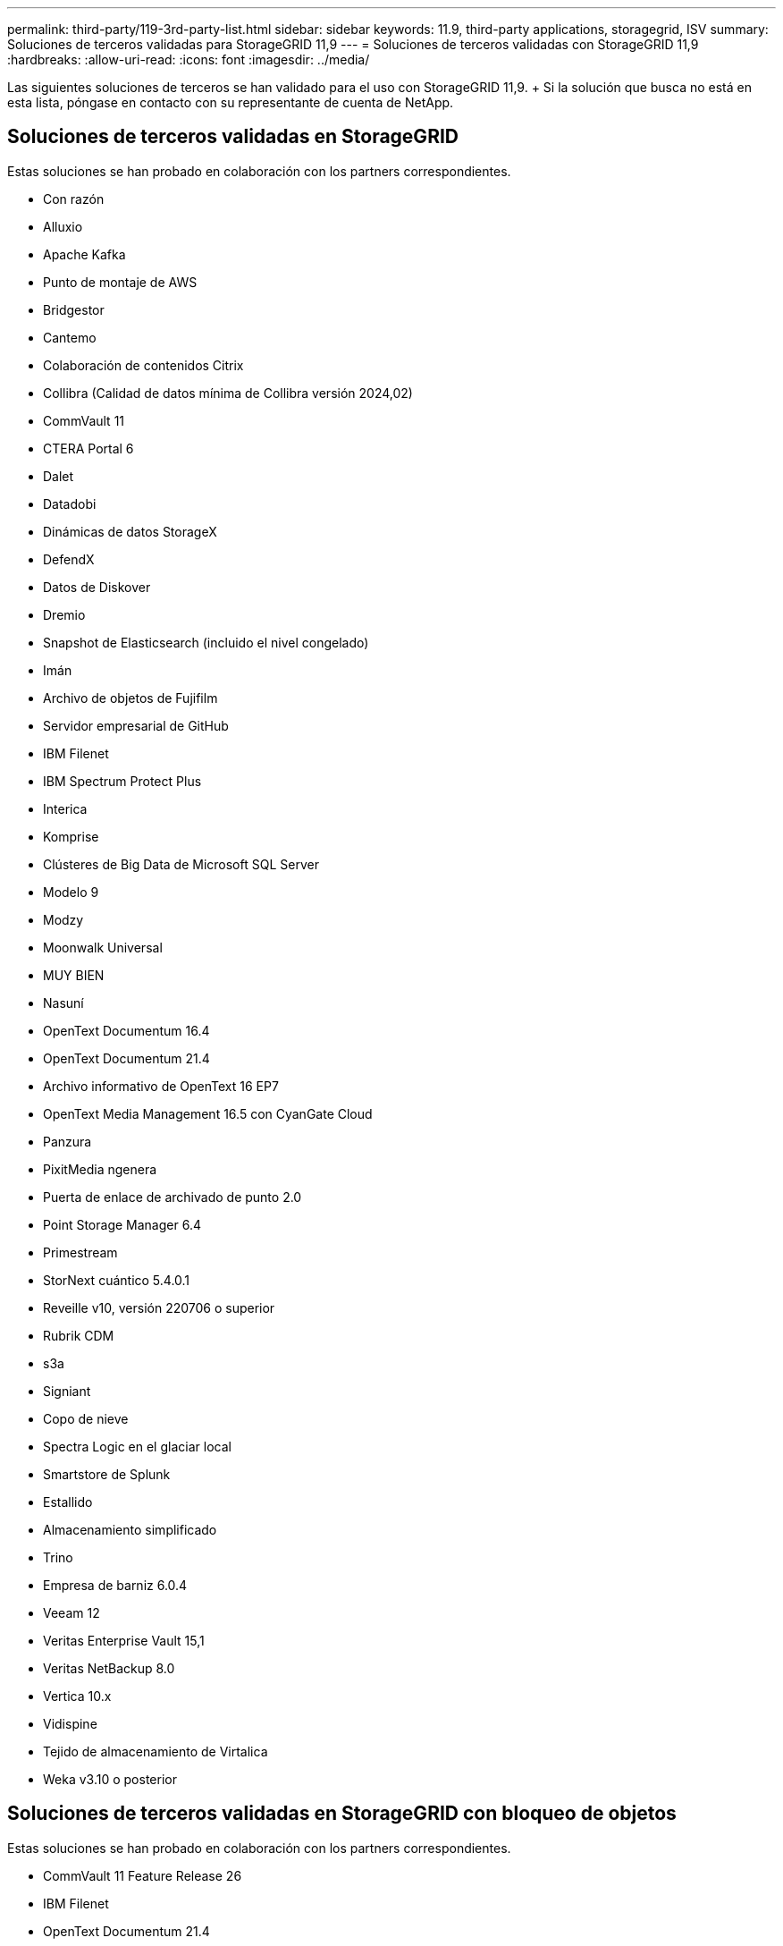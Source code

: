 ---
permalink: third-party/119-3rd-party-list.html 
sidebar: sidebar 
keywords: 11.9, third-party applications, storagegrid, ISV 
summary: Soluciones de terceros validadas para StorageGRID 11,9 
---
= Soluciones de terceros validadas con StorageGRID 11,9
:hardbreaks:
:allow-uri-read: 
:icons: font
:imagesdir: ../media/


[role="lead"]
Las siguientes soluciones de terceros se han validado para el uso con StorageGRID 11,9. + Si la solución que busca no está en esta lista, póngase en contacto con su representante de cuenta de NetApp.



== Soluciones de terceros validadas en StorageGRID

Estas soluciones se han probado en colaboración con los partners correspondientes.

* Con razón
* Alluxio
* Apache Kafka
* Punto de montaje de AWS
* Bridgestor
* Cantemo
* Colaboración de contenidos Citrix
* Collibra (Calidad de datos mínima de Collibra versión 2024,02)
* CommVault 11
* CTERA Portal 6
* Dalet
* Datadobi
* Dinámicas de datos StorageX
* DefendX
* Datos de Diskover
* Dremio
* Snapshot de Elasticsearch (incluido el nivel congelado)
* Imán
* Archivo de objetos de Fujifilm
* Servidor empresarial de GitHub
* IBM Filenet
* IBM Spectrum Protect Plus
* Interica
* Komprise
* Clústeres de Big Data de Microsoft SQL Server
* Modelo 9
* Modzy
* Moonwalk Universal
* MUY BIEN
* Nasuní
* OpenText Documentum 16.4
* OpenText Documentum 21.4
* Archivo informativo de OpenText 16 EP7
* OpenText Media Management 16.5 con CyanGate Cloud
* Panzura
* PixitMedia ngenera
* Puerta de enlace de archivado de punto 2.0
* Point Storage Manager 6.4
* Primestream
* StorNext cuántico 5.4.0.1
* Reveille v10, versión 220706 o superior
* Rubrik CDM
* s3a
* Signiant
* Copo de nieve
* Spectra Logic en el glaciar local
* Smartstore de Splunk
* Estallido
* Almacenamiento simplificado
* Trino
* Empresa de barniz 6.0.4
* Veeam 12
* Veritas Enterprise Vault 15,1
* Veritas NetBackup 8.0
* Vertica 10.x
* Vidispine
* Tejido de almacenamiento de Virtalica
* Weka v3.10 o posterior




== Soluciones de terceros validadas en StorageGRID con bloqueo de objetos

Estas soluciones se han probado en colaboración con los partners correspondientes.

* CommVault 11 Feature Release 26
* IBM Filenet
* OpenText Documentum 21.4
* RUBRIK
* Veeam 12
* Veritas Enterprise Vault 15,1
* Veritas NetBackup 10.1.1 y posterior




== Soluciones de terceros compatibles con StorageGRID

Estas soluciones han sido probadas.

* Software de archivado
* Comunicaciones de Axis
* Congruity360
* Marcos de datos
* Plataforma EcoDigital DIVA
* Encoding.com
* Archivo de objetos de Fujifilm
* GE Centricity Enterprise Archive
* Gitlab
* Hyland Acuo
* IBM Aspera
* Sistemas Milestone
* ONSSI
* Motor REACH
* SilverTrak
* SoftNAS
* QStar
* Velasea




== Gestores de claves compatibles con StorageGRID

Estas soluciones han sido probadas.

* Entrust KeyControl 10,2
* Hashicorp Vault 1.15.0
* Thales CipherTrust Manager 2,0
* Thales CipherTrust Manager 2,1
* Thales CipherTrust Manager 2,2
* Thales CipherTrust Manager 2,3
* Thales CipherTrust Manager 2,4
* Thales CipherTrust Manager 2,8
* Thales CipherTrust Manager 2,9
* Thales CipherTrust Manager 2,10
* Thales CipherTrust Manager 2,11
* Thales CipherTrust Manager 2,12
* Thales CipherTrust Manager 2,13
* Thales CipherTrust Manager 2,14

